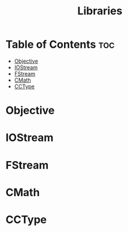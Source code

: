 #+title: Libraries

* Table of Contents :toc:
- [[#objective][Objective]]
- [[#iostream][IOStream]]
- [[#fstream][FStream]]
- [[#cmath][CMath]]
- [[#cctype][CCType]]

* Objective
* IOStream
* FStream
* CMath
* CCType
